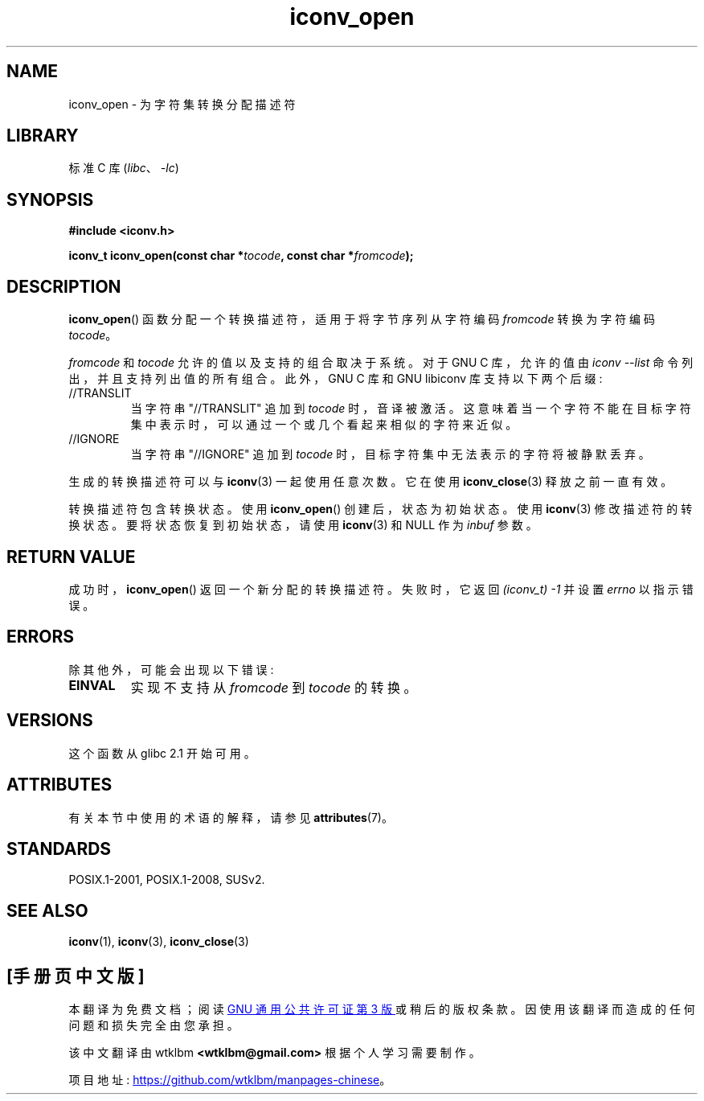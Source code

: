 .\" -*- coding: UTF-8 -*-
'\" t
.\" Copyright (c) Bruno Haible <haible@clisp.cons.org>
.\"
.\" SPDX-License-Identifier: GPL-2.0-or-later
.\"
.\" References consulted:
.\"   GNU glibc-2 source code and manual
.\"   OpenGroup's Single UNIX specification
.\"     http://www.UNIX-systems.org/online.html
.\"
.\" 2007-03-31 Bruno Haible, Describe the glibc/libiconv //TRANSLIT
.\" and //IGNORE extensions for 'tocode'.
.\"
.\"*******************************************************************
.\"
.\" This file was generated with po4a. Translate the source file.
.\"
.\"*******************************************************************
.TH iconv_open 3 2022\-12\-15 "Linux man\-pages 6.03" 
.SH NAME
iconv_open \- 为字符集转换分配描述符
.SH LIBRARY
标准 C 库 (\fIlibc\fP、\fI\-lc\fP)
.SH SYNOPSIS
.nf
\fB#include <iconv.h>\fP
.PP
\fBiconv_t iconv_open(const char *\fP\fItocode\fP\fB, const char *\fP\fIfromcode\fP\fB);\fP
.fi
.SH DESCRIPTION
\fBiconv_open\fP() 函数分配一个转换描述符，适用于将字节序列从字符编码 \fIfromcode\fP 转换为字符编码 \fItocode\fP。
.PP
\fIfromcode\fP 和 \fItocode\fP 允许的值以及支持的组合取决于系统。 对于 GNU C 库，允许的值由 \fIiconv \-\-list\fP
命令列出，并且支持列出值的所有组合。 此外，GNU C 库和 GNU libiconv 库支持以下两个后缀:
.TP 
//TRANSLIT
当字符串 "//TRANSLIT" 追加到 \fItocode\fP 时，音译被激活。
这意味着当一个字符不能在目标字符集中表示时，可以通过一个或几个看起来相似的字符来近似。
.TP 
//IGNORE
当字符串 "//IGNORE" 追加到 \fItocode\fP 时，目标字符集中无法表示的字符将被静默丢弃。
.PP
生成的转换描述符可以与 \fBiconv\fP(3) 一起使用任意次数。 它在使用 \fBiconv_close\fP(3) 释放之前一直有效。
.PP
转换描述符包含转换状态。 使用 \fBiconv_open\fP() 创建后，状态为初始状态。 使用 \fBiconv\fP(3) 修改描述符的转换状态。
要将状态恢复到初始状态，请使用 \fBiconv\fP(3) 和 NULL 作为 \fIinbuf\fP 参数。
.SH "RETURN VALUE"
成功时，\fBiconv_open\fP() 返回一个新分配的转换描述符。 失败时，它返回 \fI(iconv_t)\ \-1\fP 并设置 \fIerrno\fP
以指示错误。
.SH ERRORS
除其他外，可能会出现以下错误:
.TP 
\fBEINVAL\fP
实现不支持从 \fIfromcode\fP 到 \fItocode\fP 的转换。
.SH VERSIONS
这个函数从 glibc 2.1 开始可用。
.SH ATTRIBUTES
有关本节中使用的术语的解释，请参见 \fBattributes\fP(7)。
.ad l
.nh
.TS
allbox;
lbx lb lb
l l l.
Interface	Attribute	Value
T{
\fBiconv_open\fP()
T}	Thread safety	MT\-Safe locale
.TE
.hy
.ad
.sp 1
.SH STANDARDS
POSIX.1\-2001, POSIX.1\-2008, SUSv2.
.SH "SEE ALSO"
\fBiconv\fP(1), \fBiconv\fP(3), \fBiconv_close\fP(3)
.PP
.SH [手册页中文版]
.PP
本翻译为免费文档；阅读
.UR https://www.gnu.org/licenses/gpl-3.0.html
GNU 通用公共许可证第 3 版
.UE
或稍后的版权条款。因使用该翻译而造成的任何问题和损失完全由您承担。
.PP
该中文翻译由 wtklbm
.B <wtklbm@gmail.com>
根据个人学习需要制作。
.PP
项目地址:
.UR \fBhttps://github.com/wtklbm/manpages-chinese\fR
.ME 。
